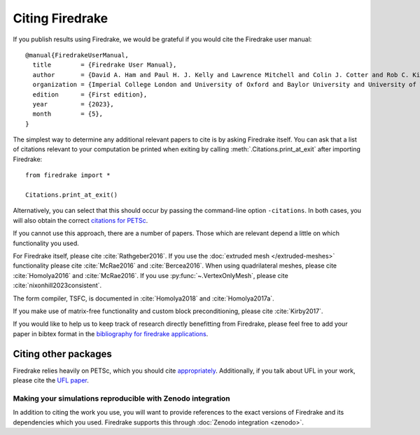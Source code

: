 .. raw:: latex

   \clearpage

==================
 Citing Firedrake
==================

If you publish results using Firedrake, we would be grateful if you
would cite the Firedrake user manual::

  @manual{FiredrakeUserManual,
    title        = {Firedrake User Manual},
    author       = {David A. Ham and Paul H. J. Kelly and Lawrence Mitchell and Colin J. Cotter and Rob C. Kirby and Koki Sagiyama and Nacime Bouziani and Sophia Vorderwuelbecke and Thomas J. Gregory and Jack Betteridge and Daniel R. Shapero and Reuben W. Nixon-Hill and Connor J. Ward and Patrick E. Farrell and Pablo D. Brubeck and India Marsden and Thomas H. Gibson and Miklós Homolya and Tianjiao Sun and Andrew T. T. McRae and Fabio Luporini and Alastair Gregory and Michael Lange and Simon W. Funke and Florian Rathgeber and Gheorghe-Teodor Bercea and Graham R. Markall},
    organization = {Imperial College London and University of Oxford and Baylor University and University of Washington},
    edition      = {First edition},
    year         = {2023},
    month        = {5},
  }

The simplest way to determine any additional relevant papers to cite is
by asking Firedrake itself.  You can ask that a list of citations
relevant to your computation be printed when exiting by calling
:meth:`.Citations.print_at_exit` after importing Firedrake::

  from firedrake import *

  Citations.print_at_exit()

Alternatively, you can select that this should occur by passing the
command-line option ``-citations``.  In both cases, you will also
obtain the correct `citations for PETSc
<https://petsc.org/release/#citing-petsc>`_.

If you cannot use this approach, there are a number of papers.  Those
which are relevant depend a little on which functionality you used.

For Firedrake itself, please cite :cite:`Rathgeber2016`.  If you use
the :doc:`extruded mesh </extruded-meshes>` functionality please cite
:cite:`McRae2016` and :cite:`Bercea2016`. When using quadrilateral meshes,
please cite :cite:`Homolya2016` and :cite:`McRae2016`. If you use
:py:func:`~.VertexOnlyMesh`, please cite :cite:`nixonhill2023consistent`.

The form compiler, TSFC, is documented in :cite:`Homolya2018` and
:cite:`Homolya2017a`.

If you make use of matrix-free functionality and custom block
preconditioning, please cite :cite:`Kirby2017`.

If you would like to help us to keep track of research directly
benefitting from Firedrake, please feel free to add your paper in
bibtex format in the `bibliography for firedrake applications
<https://github.com/firedrakeproject/firedrake/blob/master/docs/source/_static/firedrake-apps.bib>`_.

Citing other packages
~~~~~~~~~~~~~~~~~~~~~

Firedrake relies heavily on PETSc, which you should cite
`appropriately
<https://petsc.org/release/#citing-petsc>`_.
Additionally, if you talk about UFL in your work, please cite the `UFL
paper <http://fenicsproject.org/citing/>`_.

Making your simulations reproducible with Zenodo integration
------------------------------------------------------------

In addition to citing the work you use, you will want to provide
references to the exact versions of Firedrake and its dependencies
which you used. Firedrake supports this through :doc:`Zenodo
integration <zenodo>`.

.. bibliography:: _static/bibliography.bib

